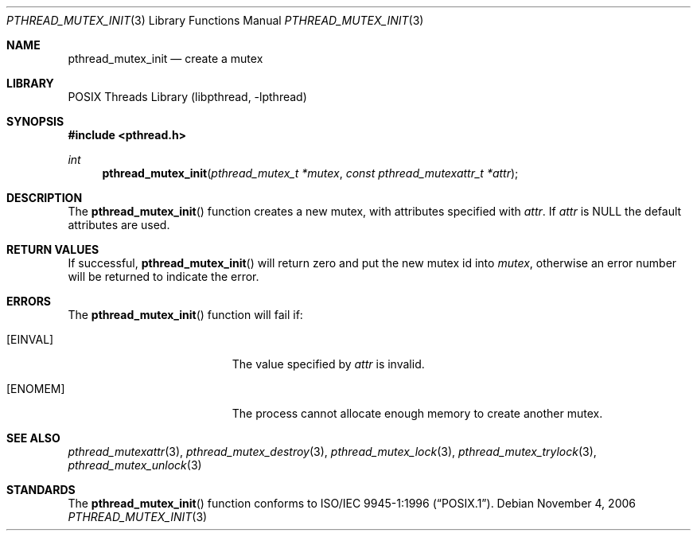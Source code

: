 .\" Copyright (c) 1997 Brian Cully <shmit@kublai.com>
.\" All rights reserved.
.\"
.\" Redistribution and use in source and binary forms, with or without
.\" modification, are permitted provided that the following conditions
.\" are met:
.\" 1. Redistributions of source code must retain the above copyright
.\"    notice, this list of conditions and the following disclaimer.
.\" 2. Redistributions in binary form must reproduce the above copyright
.\"    notice, this list of conditions and the following disclaimer in the
.\"    documentation and/or other materials provided with the distribution.
.\" 3. Neither the name of the author nor the names of any co-contributors
.\"    may be used to endorse or promote products derived from this software
.\"    without specific prior written permission.
.\"
.\" THIS SOFTWARE IS PROVIDED BY JOHN BIRRELL AND CONTRIBUTORS ``AS IS'' AND
.\" ANY EXPRESS OR IMPLIED WARRANTIES, INCLUDING, BUT NOT LIMITED TO, THE
.\" IMPLIED WARRANTIES OF MERCHANTABILITY AND FITNESS FOR A PARTICULAR PURPOSE
.\" ARE DISCLAIMED.  IN NO EVENT SHALL THE REGENTS OR CONTRIBUTORS BE LIABLE
.\" FOR ANY DIRECT, INDIRECT, INCIDENTAL, SPECIAL, EXEMPLARY, OR CONSEQUENTIAL
.\" DAMAGES (INCLUDING, BUT NOT LIMITED TO, PROCUREMENT OF SUBSTITUTE GOODS
.\" OR SERVICES; LOSS OF USE, DATA, OR PROFITS; OR BUSINESS INTERRUPTION)
.\" HOWEVER CAUSED AND ON ANY THEORY OF LIABILITY, WHETHER IN CONTRACT, STRICT
.\" LIABILITY, OR TORT (INCLUDING NEGLIGENCE OR OTHERWISE) ARISING IN ANY WAY
.\" OUT OF THE USE OF THIS SOFTWARE, EVEN IF ADVISED OF THE POSSIBILITY OF
.\" SUCH DAMAGE.
.\"
.\" $FreeBSD: releng/10.3/share/man/man3/pthread_mutex_init.3 172880 2007-10-22 10:08:01Z ru $
.\"
.Dd November 4, 2006
.Dt PTHREAD_MUTEX_INIT 3
.Os
.Sh NAME
.Nm pthread_mutex_init
.Nd create a mutex
.Sh LIBRARY
.Lb libpthread
.Sh SYNOPSIS
.In pthread.h
.Ft int
.Fn pthread_mutex_init "pthread_mutex_t *mutex" "const pthread_mutexattr_t *attr"
.Sh DESCRIPTION
The
.Fn pthread_mutex_init
function creates a new mutex, with attributes specified with
.Fa attr .
If
.Fa attr
is NULL the default attributes are used.
.Sh RETURN VALUES
If successful,
.Fn pthread_mutex_init
will return zero and put the new mutex id into
.Fa mutex ,
otherwise an error number will be returned to indicate the error.
.Sh ERRORS
The
.Fn pthread_mutex_init
function will fail if:
.Bl -tag -width Er
.It Bq Er EINVAL
The value specified by
.Fa attr
is invalid.
.It Bq Er ENOMEM
The process cannot allocate enough memory to create another mutex.
.El
.Sh SEE ALSO
.Xr pthread_mutexattr 3 ,
.Xr pthread_mutex_destroy 3 ,
.Xr pthread_mutex_lock 3 ,
.Xr pthread_mutex_trylock 3 ,
.Xr pthread_mutex_unlock 3
.Sh STANDARDS
The
.Fn pthread_mutex_init
function conforms to
.St -p1003.1-96 .

